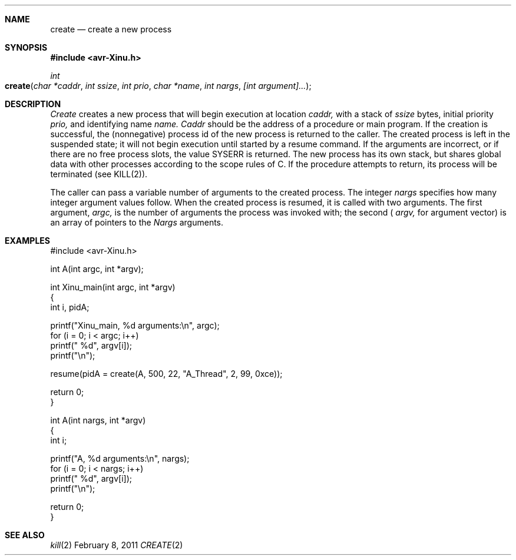 .\"Modified from man(1) of FreeBSD, the NetBSD mdoc.template, and mdoc.samples.
.\"See Also:
.\"man mdoc.samples for a complete listing of options
.\"man mdoc for the short list of editing options
.\"/usr/share/misc/mdoc.template
.ds release-date February 8, 2011
.ds xinu-platform avr-Xinu
.\"
.Os XINU V7
.Dd \*[release-date] 
.Dt CREATE \&2 \*[xinu-platform]      \" Program name and manual section number 
.Sh NAME                 \" Section Header - required - don't modify 
.Nm create
.Nd create a new process
.Sh SYNOPSIS
.In avr-Xinu.h
.Ft int
.Fo create
.Fa "char *caddr"
.Fa "int ssize"
.Fa "int prio"
.Fa "char *name"
.Fa "int nargs"
.Fa "[int argument]..."
.Fc
.Sh DESCRIPTION
.Ar Create
creates a new process that will begin execution at location
.Ar caddr,
with a stack of
.Ar ssize
bytes, initial priority
.Ar prio,
and identifying name
.Ar name.
.Ar Caddr
should be the address of a procedure or main program.
If the creation is successful, the (nonnegative) process id of
the new process is returned to the caller.
The created process is left in the suspended state; it will
not begin execution until started by a resume command.
If the arguments are incorrect, or if there are no free process
slots, the value SYSERR is returned.
The new process has its own stack, but shares global data
with other processes according to the scope rules of C.
If the procedure attempts to return, its
process will be terminated (see KILL(2)).
.Pp
The caller can pass a variable number of arguments to the created
process.
The integer
.Ar nargs
specifies how many integer argument values follow.
When the created process is resumed, it is called with two arguments.
The first argument,
.Ar argc,
is the number of arguments the process was invoked with; the second (
.Ar argv,
for argument vector) is an array of pointers to the
.Ar Nargs
arguments.
.Sh EXAMPLES
.Bd -literal
#include <avr-Xinu.h>

int A(int argc, int *argv);

int Xinu_main(int argc, int *argv)
{
    int i, pidA;

    printf("Xinu_main, %d arguments:\\n", argc);
    for (i = 0; i < argc; i++)
        printf(" %d", argv[i]);
    printf("\\n");

    resume(pidA = create(A, 500, 22, "A_Thread", 2, 99, 0xce));

    return 0;
}

int A(int nargs, int *argv)
{
    int i;

    printf("A, %d arguments:\\n", nargs);
    for (i = 0; i < nargs; i++)
        printf(" %d", argv[i]);
    printf("\\n");

    return 0;
}
.Ed
.Sh SEE ALSO
.Xr kill 2
